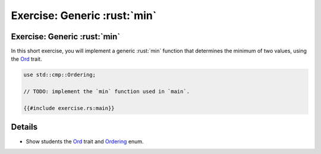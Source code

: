 ===========================
Exercise: Generic :rust:`min`
===========================

---------------------------
Exercise: Generic :rust:`min`
---------------------------

In this short exercise, you will implement a generic :rust:`min` function
that determines the minimum of two values, using the
`Ord <https://doc.rust-lang.org/stable/std/cmp/trait.Ord.html>`__
trait.

.. code:: rust

   use std::cmp::Ordering;

   // TODO: implement the `min` function used in `main`.

   {{#include exercise.rs:main}}

---------
Details
---------

-  Show students the
   `Ord <https://doc.rust-lang.org/stable/std/cmp/trait.Ord.html>`__
   trait and
   `Ordering <https://doc.rust-lang.org/stable/std/cmp/enum.Ordering.html>`__
   enum.
